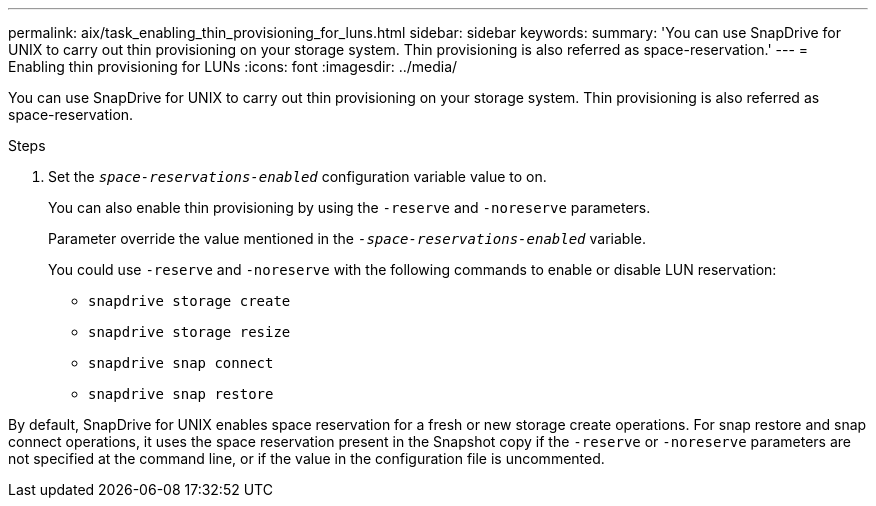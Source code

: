 ---
permalink: aix/task_enabling_thin_provisioning_for_luns.html
sidebar: sidebar
keywords:
summary: 'You can use SnapDrive for UNIX to carry out thin provisioning on your storage system. Thin provisioning is also referred as space-reservation.'
---
= Enabling thin provisioning for LUNs
:icons: font
:imagesdir: ../media/

[.lead]
You can use SnapDrive for UNIX to carry out thin provisioning on your storage system. Thin provisioning is also referred as space-reservation.

.Steps

. Set the `_space-reservations-enabled_` configuration variable value to on.
+
You can also enable thin provisioning by using the `-reserve` and `-noreserve` parameters.
+
Parameter override the value mentioned in the `_-space-reservations-enabled_` variable.
+
You could use `-reserve` and `-noreserve` with the following commands to enable or disable LUN reservation:

 ** `snapdrive storage create`
 ** `snapdrive storage resize`
 ** `snapdrive snap connect`
 ** `snapdrive snap restore`

By default, SnapDrive for UNIX enables space reservation for a fresh or new storage create operations. For snap restore and snap connect operations, it uses the space reservation present in the Snapshot copy if the `-reserve` or `-noreserve` parameters are not specified at the command line, or if the value in the configuration file is uncommented.
